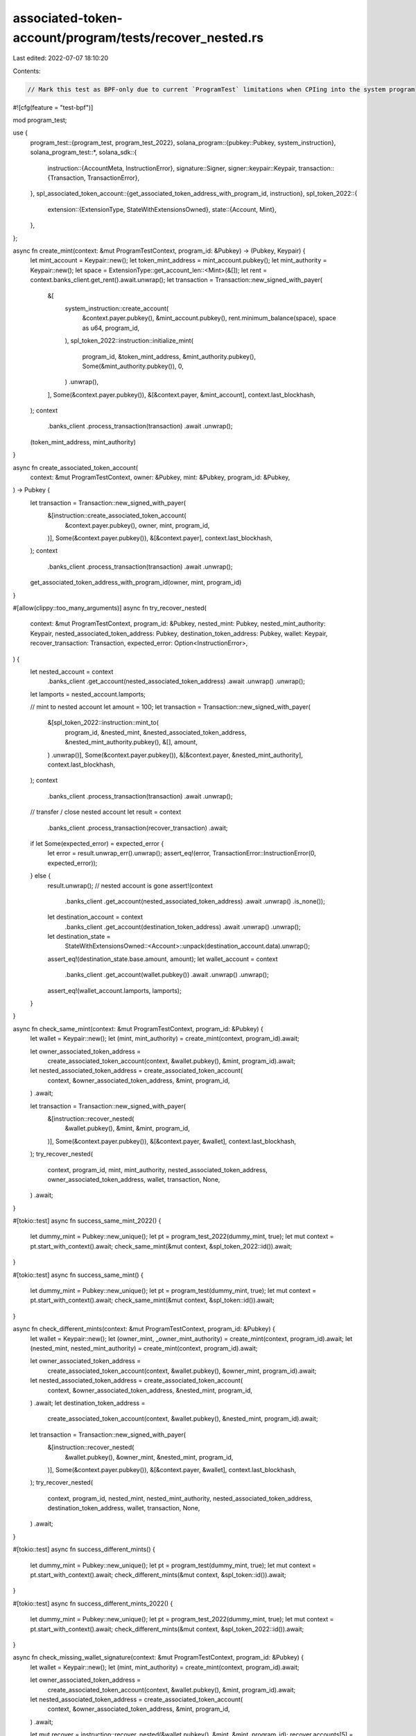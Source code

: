 associated-token-account/program/tests/recover_nested.rs
========================================================

Last edited: 2022-07-07 18:10:20

Contents:

.. code-block:: rs

    // Mark this test as BPF-only due to current `ProgramTest` limitations when CPIing into the system program
#![cfg(feature = "test-bpf")]

mod program_test;

use {
    program_test::{program_test, program_test_2022},
    solana_program::{pubkey::Pubkey, system_instruction},
    solana_program_test::*,
    solana_sdk::{
        instruction::{AccountMeta, InstructionError},
        signature::Signer,
        signer::keypair::Keypair,
        transaction::{Transaction, TransactionError},
    },
    spl_associated_token_account::{get_associated_token_address_with_program_id, instruction},
    spl_token_2022::{
        extension::{ExtensionType, StateWithExtensionsOwned},
        state::{Account, Mint},
    },
};

async fn create_mint(context: &mut ProgramTestContext, program_id: &Pubkey) -> (Pubkey, Keypair) {
    let mint_account = Keypair::new();
    let token_mint_address = mint_account.pubkey();
    let mint_authority = Keypair::new();
    let space = ExtensionType::get_account_len::<Mint>(&[]);
    let rent = context.banks_client.get_rent().await.unwrap();
    let transaction = Transaction::new_signed_with_payer(
        &[
            system_instruction::create_account(
                &context.payer.pubkey(),
                &mint_account.pubkey(),
                rent.minimum_balance(space),
                space as u64,
                program_id,
            ),
            spl_token_2022::instruction::initialize_mint(
                program_id,
                &token_mint_address,
                &mint_authority.pubkey(),
                Some(&mint_authority.pubkey()),
                0,
            )
            .unwrap(),
        ],
        Some(&context.payer.pubkey()),
        &[&context.payer, &mint_account],
        context.last_blockhash,
    );
    context
        .banks_client
        .process_transaction(transaction)
        .await
        .unwrap();
    (token_mint_address, mint_authority)
}

async fn create_associated_token_account(
    context: &mut ProgramTestContext,
    owner: &Pubkey,
    mint: &Pubkey,
    program_id: &Pubkey,
) -> Pubkey {
    let transaction = Transaction::new_signed_with_payer(
        &[instruction::create_associated_token_account(
            &context.payer.pubkey(),
            owner,
            mint,
            program_id,
        )],
        Some(&context.payer.pubkey()),
        &[&context.payer],
        context.last_blockhash,
    );
    context
        .banks_client
        .process_transaction(transaction)
        .await
        .unwrap();

    get_associated_token_address_with_program_id(owner, mint, program_id)
}

#[allow(clippy::too_many_arguments)]
async fn try_recover_nested(
    context: &mut ProgramTestContext,
    program_id: &Pubkey,
    nested_mint: Pubkey,
    nested_mint_authority: Keypair,
    nested_associated_token_address: Pubkey,
    destination_token_address: Pubkey,
    wallet: Keypair,
    recover_transaction: Transaction,
    expected_error: Option<InstructionError>,
) {
    let nested_account = context
        .banks_client
        .get_account(nested_associated_token_address)
        .await
        .unwrap()
        .unwrap();
    let lamports = nested_account.lamports;

    // mint to nested account
    let amount = 100;
    let transaction = Transaction::new_signed_with_payer(
        &[spl_token_2022::instruction::mint_to(
            program_id,
            &nested_mint,
            &nested_associated_token_address,
            &nested_mint_authority.pubkey(),
            &[],
            amount,
        )
        .unwrap()],
        Some(&context.payer.pubkey()),
        &[&context.payer, &nested_mint_authority],
        context.last_blockhash,
    );
    context
        .banks_client
        .process_transaction(transaction)
        .await
        .unwrap();

    // transfer / close nested account
    let result = context
        .banks_client
        .process_transaction(recover_transaction)
        .await;

    if let Some(expected_error) = expected_error {
        let error = result.unwrap_err().unwrap();
        assert_eq!(error, TransactionError::InstructionError(0, expected_error));
    } else {
        result.unwrap();
        // nested account is gone
        assert!(context
            .banks_client
            .get_account(nested_associated_token_address)
            .await
            .unwrap()
            .is_none());
        let destination_account = context
            .banks_client
            .get_account(destination_token_address)
            .await
            .unwrap()
            .unwrap();
        let destination_state =
            StateWithExtensionsOwned::<Account>::unpack(destination_account.data).unwrap();
        assert_eq!(destination_state.base.amount, amount);
        let wallet_account = context
            .banks_client
            .get_account(wallet.pubkey())
            .await
            .unwrap()
            .unwrap();
        assert_eq!(wallet_account.lamports, lamports);
    }
}

async fn check_same_mint(context: &mut ProgramTestContext, program_id: &Pubkey) {
    let wallet = Keypair::new();
    let (mint, mint_authority) = create_mint(context, program_id).await;

    let owner_associated_token_address =
        create_associated_token_account(context, &wallet.pubkey(), &mint, program_id).await;
    let nested_associated_token_address = create_associated_token_account(
        context,
        &owner_associated_token_address,
        &mint,
        program_id,
    )
    .await;

    let transaction = Transaction::new_signed_with_payer(
        &[instruction::recover_nested(
            &wallet.pubkey(),
            &mint,
            &mint,
            program_id,
        )],
        Some(&context.payer.pubkey()),
        &[&context.payer, &wallet],
        context.last_blockhash,
    );
    try_recover_nested(
        context,
        program_id,
        mint,
        mint_authority,
        nested_associated_token_address,
        owner_associated_token_address,
        wallet,
        transaction,
        None,
    )
    .await;
}

#[tokio::test]
async fn success_same_mint_2022() {
    let dummy_mint = Pubkey::new_unique();
    let pt = program_test_2022(dummy_mint, true);
    let mut context = pt.start_with_context().await;
    check_same_mint(&mut context, &spl_token_2022::id()).await;
}

#[tokio::test]
async fn success_same_mint() {
    let dummy_mint = Pubkey::new_unique();
    let pt = program_test(dummy_mint, true);
    let mut context = pt.start_with_context().await;
    check_same_mint(&mut context, &spl_token::id()).await;
}

async fn check_different_mints(context: &mut ProgramTestContext, program_id: &Pubkey) {
    let wallet = Keypair::new();
    let (owner_mint, _owner_mint_authority) = create_mint(context, program_id).await;
    let (nested_mint, nested_mint_authority) = create_mint(context, program_id).await;

    let owner_associated_token_address =
        create_associated_token_account(context, &wallet.pubkey(), &owner_mint, program_id).await;
    let nested_associated_token_address = create_associated_token_account(
        context,
        &owner_associated_token_address,
        &nested_mint,
        program_id,
    )
    .await;
    let destination_token_address =
        create_associated_token_account(context, &wallet.pubkey(), &nested_mint, program_id).await;

    let transaction = Transaction::new_signed_with_payer(
        &[instruction::recover_nested(
            &wallet.pubkey(),
            &owner_mint,
            &nested_mint,
            program_id,
        )],
        Some(&context.payer.pubkey()),
        &[&context.payer, &wallet],
        context.last_blockhash,
    );
    try_recover_nested(
        context,
        program_id,
        nested_mint,
        nested_mint_authority,
        nested_associated_token_address,
        destination_token_address,
        wallet,
        transaction,
        None,
    )
    .await;
}

#[tokio::test]
async fn success_different_mints() {
    let dummy_mint = Pubkey::new_unique();
    let pt = program_test(dummy_mint, true);
    let mut context = pt.start_with_context().await;
    check_different_mints(&mut context, &spl_token::id()).await;
}

#[tokio::test]
async fn success_different_mints_2022() {
    let dummy_mint = Pubkey::new_unique();
    let pt = program_test_2022(dummy_mint, true);
    let mut context = pt.start_with_context().await;
    check_different_mints(&mut context, &spl_token_2022::id()).await;
}

async fn check_missing_wallet_signature(context: &mut ProgramTestContext, program_id: &Pubkey) {
    let wallet = Keypair::new();
    let (mint, mint_authority) = create_mint(context, program_id).await;

    let owner_associated_token_address =
        create_associated_token_account(context, &wallet.pubkey(), &mint, program_id).await;

    let nested_associated_token_address = create_associated_token_account(
        context,
        &owner_associated_token_address,
        &mint,
        program_id,
    )
    .await;

    let mut recover = instruction::recover_nested(&wallet.pubkey(), &mint, &mint, program_id);
    recover.accounts[5] = AccountMeta::new(wallet.pubkey(), false);
    let transaction = Transaction::new_signed_with_payer(
        &[recover],
        Some(&context.payer.pubkey()),
        &[&context.payer],
        context.last_blockhash,
    );
    try_recover_nested(
        context,
        program_id,
        mint,
        mint_authority,
        nested_associated_token_address,
        owner_associated_token_address,
        wallet,
        transaction,
        Some(InstructionError::MissingRequiredSignature),
    )
    .await;
}

#[tokio::test]
async fn fail_missing_wallet_signature_2022() {
    let dummy_mint = Pubkey::new_unique();
    let pt = program_test_2022(dummy_mint, true);
    let mut context = pt.start_with_context().await;
    check_missing_wallet_signature(&mut context, &spl_token_2022::id()).await;
}

#[tokio::test]
async fn fail_missing_wallet_signature() {
    let dummy_mint = Pubkey::new_unique();
    let pt = program_test(dummy_mint, true);
    let mut context = pt.start_with_context().await;
    check_missing_wallet_signature(&mut context, &spl_token::id()).await;
}

async fn check_wrong_signer(context: &mut ProgramTestContext, program_id: &Pubkey) {
    let wallet = Keypair::new();
    let wrong_wallet = Keypair::new();
    let (mint, mint_authority) = create_mint(context, program_id).await;

    let owner_associated_token_address =
        create_associated_token_account(context, &wallet.pubkey(), &mint, program_id).await;
    let nested_associated_token_address = create_associated_token_account(
        context,
        &owner_associated_token_address,
        &mint,
        program_id,
    )
    .await;

    let transaction = Transaction::new_signed_with_payer(
        &[instruction::recover_nested(
            &wrong_wallet.pubkey(),
            &mint,
            &mint,
            program_id,
        )],
        Some(&context.payer.pubkey()),
        &[&context.payer, &wrong_wallet],
        context.last_blockhash,
    );
    try_recover_nested(
        context,
        program_id,
        mint,
        mint_authority,
        nested_associated_token_address,
        owner_associated_token_address,
        wrong_wallet,
        transaction,
        Some(InstructionError::IllegalOwner),
    )
    .await;
}

#[tokio::test]
async fn fail_wrong_signer_2022() {
    let dummy_mint = Pubkey::new_unique();
    let pt = program_test_2022(dummy_mint, true);
    let mut context = pt.start_with_context().await;
    check_wrong_signer(&mut context, &spl_token_2022::id()).await;
}

#[tokio::test]
async fn fail_wrong_signer() {
    let dummy_mint = Pubkey::new_unique();
    let pt = program_test(dummy_mint, true);
    let mut context = pt.start_with_context().await;
    check_wrong_signer(&mut context, &spl_token::id()).await;
}

async fn check_not_nested(context: &mut ProgramTestContext, program_id: &Pubkey) {
    let wallet = Keypair::new();
    let wrong_wallet = Keypair::new();
    let (mint, mint_authority) = create_mint(context, program_id).await;

    let owner_associated_token_address =
        create_associated_token_account(context, &wallet.pubkey(), &mint, program_id).await;
    let nested_associated_token_address =
        create_associated_token_account(context, &wrong_wallet.pubkey(), &mint, program_id).await;

    let transaction = Transaction::new_signed_with_payer(
        &[instruction::recover_nested(
            &wallet.pubkey(),
            &mint,
            &mint,
            program_id,
        )],
        Some(&context.payer.pubkey()),
        &[&context.payer, &wallet],
        context.last_blockhash,
    );
    try_recover_nested(
        context,
        program_id,
        mint,
        mint_authority,
        nested_associated_token_address,
        owner_associated_token_address,
        wallet,
        transaction,
        Some(InstructionError::IllegalOwner),
    )
    .await;
}

#[tokio::test]
async fn fail_not_nested_2022() {
    let dummy_mint = Pubkey::new_unique();
    let pt = program_test_2022(dummy_mint, true);
    let mut context = pt.start_with_context().await;
    check_not_nested(&mut context, &spl_token_2022::id()).await;
}

#[tokio::test]
async fn fail_not_nested() {
    let dummy_mint = Pubkey::new_unique();
    let pt = program_test(dummy_mint, true);
    let mut context = pt.start_with_context().await;
    check_not_nested(&mut context, &spl_token::id()).await;
}

async fn check_wrong_address_derivation_owner(
    context: &mut ProgramTestContext,
    program_id: &Pubkey,
) {
    let wallet = Keypair::new();
    let wrong_wallet = Keypair::new();
    let (mint, mint_authority) = create_mint(context, program_id).await;

    let owner_associated_token_address =
        create_associated_token_account(context, &wallet.pubkey(), &mint, program_id).await;
    let nested_associated_token_address = create_associated_token_account(
        context,
        &owner_associated_token_address,
        &mint,
        program_id,
    )
    .await;

    let wrong_owner_associated_token_address =
        get_associated_token_address_with_program_id(&mint, &wrong_wallet.pubkey(), program_id);
    let mut recover = instruction::recover_nested(&wallet.pubkey(), &mint, &mint, program_id);
    recover.accounts[3] = AccountMeta::new(wrong_owner_associated_token_address, false);
    let transaction = Transaction::new_signed_with_payer(
        &[recover],
        Some(&context.payer.pubkey()),
        &[&context.payer, &wallet],
        context.last_blockhash,
    );
    try_recover_nested(
        context,
        program_id,
        mint,
        mint_authority,
        nested_associated_token_address,
        wrong_owner_associated_token_address,
        wallet,
        transaction,
        Some(InstructionError::InvalidSeeds),
    )
    .await;
}

#[tokio::test]
async fn fail_wrong_address_derivation_owner_2022() {
    let dummy_mint = Pubkey::new_unique();
    let pt = program_test_2022(dummy_mint, true);
    let mut context = pt.start_with_context().await;
    check_wrong_address_derivation_owner(&mut context, &spl_token_2022::id()).await;
}

#[tokio::test]
async fn fail_wrong_address_derivation_owner() {
    let dummy_mint = Pubkey::new_unique();
    let pt = program_test(dummy_mint, true);
    let mut context = pt.start_with_context().await;
    check_wrong_address_derivation_owner(&mut context, &spl_token::id()).await;
}

async fn check_owner_account_does_not_exist(context: &mut ProgramTestContext, program_id: &Pubkey) {
    let wallet = Keypair::new();
    let (mint, mint_authority) = create_mint(context, program_id).await;

    let owner_associated_token_address =
        get_associated_token_address_with_program_id(&wallet.pubkey(), &mint, program_id);
    let nested_associated_token_address = create_associated_token_account(
        context,
        &owner_associated_token_address,
        &mint,
        program_id,
    )
    .await;

    let transaction = Transaction::new_signed_with_payer(
        &[instruction::recover_nested(
            &wallet.pubkey(),
            &mint,
            &mint,
            program_id,
        )],
        Some(&context.payer.pubkey()),
        &[&context.payer, &wallet],
        context.last_blockhash,
    );
    try_recover_nested(
        context,
        program_id,
        mint,
        mint_authority,
        nested_associated_token_address,
        owner_associated_token_address,
        wallet,
        transaction,
        Some(InstructionError::IllegalOwner),
    )
    .await;
}

#[tokio::test]
async fn fail_owner_account_does_not_exist() {
    let dummy_mint = Pubkey::new_unique();
    let pt = program_test_2022(dummy_mint, true);
    let mut context = pt.start_with_context().await;
    check_owner_account_does_not_exist(&mut context, &spl_token_2022::id()).await;
}

#[tokio::test]
async fn fail_wrong_spl_token_program() {
    let wallet = Keypair::new();
    let dummy_mint = Pubkey::new_unique();
    let pt = program_test_2022(dummy_mint, true);
    let mut context = pt.start_with_context().await;
    let program_id = spl_token_2022::id();
    let wrong_program_id = spl_token::id();
    let (mint, mint_authority) = create_mint(&mut context, &program_id).await;

    let owner_associated_token_address =
        create_associated_token_account(&mut context, &wallet.pubkey(), &mint, &program_id).await;
    let nested_associated_token_address = create_associated_token_account(
        &mut context,
        &owner_associated_token_address,
        &mint,
        &program_id,
    )
    .await;

    let transaction = Transaction::new_signed_with_payer(
        &[instruction::recover_nested(
            &wallet.pubkey(),
            &mint,
            &mint,
            &wrong_program_id,
        )],
        Some(&context.payer.pubkey()),
        &[&context.payer, &wallet],
        context.last_blockhash,
    );
    try_recover_nested(
        &mut context,
        &program_id,
        mint,
        mint_authority,
        nested_associated_token_address,
        owner_associated_token_address,
        wallet,
        transaction,
        Some(InstructionError::IllegalOwner),
    )
    .await;
}

#[tokio::test]
async fn fail_destination_not_wallet_ata() {
    let wallet = Keypair::new();
    let wrong_wallet = Keypair::new();
    let dummy_mint = Pubkey::new_unique();
    let pt = program_test_2022(dummy_mint, true);
    let program_id = spl_token_2022::id();
    let mut context = pt.start_with_context().await;
    let (mint, mint_authority) = create_mint(&mut context, &program_id).await;

    let owner_associated_token_address =
        create_associated_token_account(&mut context, &wallet.pubkey(), &mint, &program_id).await;
    let nested_associated_token_address = create_associated_token_account(
        &mut context,
        &owner_associated_token_address,
        &mint,
        &program_id,
    )
    .await;
    let wrong_destination_associated_token_account_address =
        create_associated_token_account(&mut context, &wrong_wallet.pubkey(), &mint, &program_id)
            .await;

    let mut recover = instruction::recover_nested(&wallet.pubkey(), &mint, &mint, &program_id);
    recover.accounts[2] =
        AccountMeta::new(wrong_destination_associated_token_account_address, false);

    let transaction = Transaction::new_signed_with_payer(
        &[recover],
        Some(&context.payer.pubkey()),
        &[&context.payer, &wallet],
        context.last_blockhash,
    );
    try_recover_nested(
        &mut context,
        &program_id,
        mint,
        mint_authority,
        nested_associated_token_address,
        owner_associated_token_address,
        wallet,
        transaction,
        Some(InstructionError::InvalidSeeds),
    )
    .await;
}


